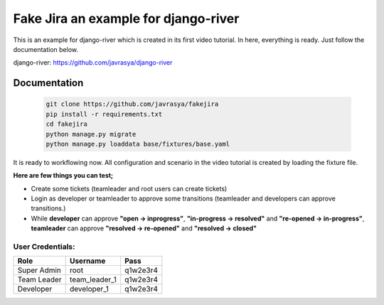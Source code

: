 Fake Jira an example for django-river
=====================================

This is an example for django-river which is created in its first video tutorial. In here, everything is ready. Just follow the documentation below.

django-river: https://github.com/javrasya/django-river

Documentation
-------------

   .. code:: python

       git clone https://github.com/javrasya/fakejira
       pip install -r requirements.txt
       cd fakejira
       python manage.py migrate
       python manage.py loaddata base/fixtures/base.yaml


It is ready to workflowing now. All configuration and scenario in the video tutorial is created by loading the fixture file.

**Here are few things you can test;**

* Create some tickets (teamleader and root users can create tickets)
* Login as developer or teamleader to approve some transitions (teamleader and developers can approve transitions.)
* While **developer** can approve **"open -> inprogress"**, **"in-progress -> resolved"** and **"re-opened -> in-progress"**, **teamleader** can approve **"resolved -> re-opened"** and **"resolved -> closed"**

User Credentials:
^^^^^^^^^^^^^^^^^

+-------------+---------------+----------+
| **Role**    | **Username**  | **Pass** |
+=============+===============+==========+
| Super Admin | root          | q1w2e3r4 |
+-------------+---------------+----------+
| Team Leader | team_leader_1 | q1w2e3r4 |
+-------------+---------------+----------+
| Developer   | developer_1   | q1w2e3r4 |
+-------------+---------------+----------+

